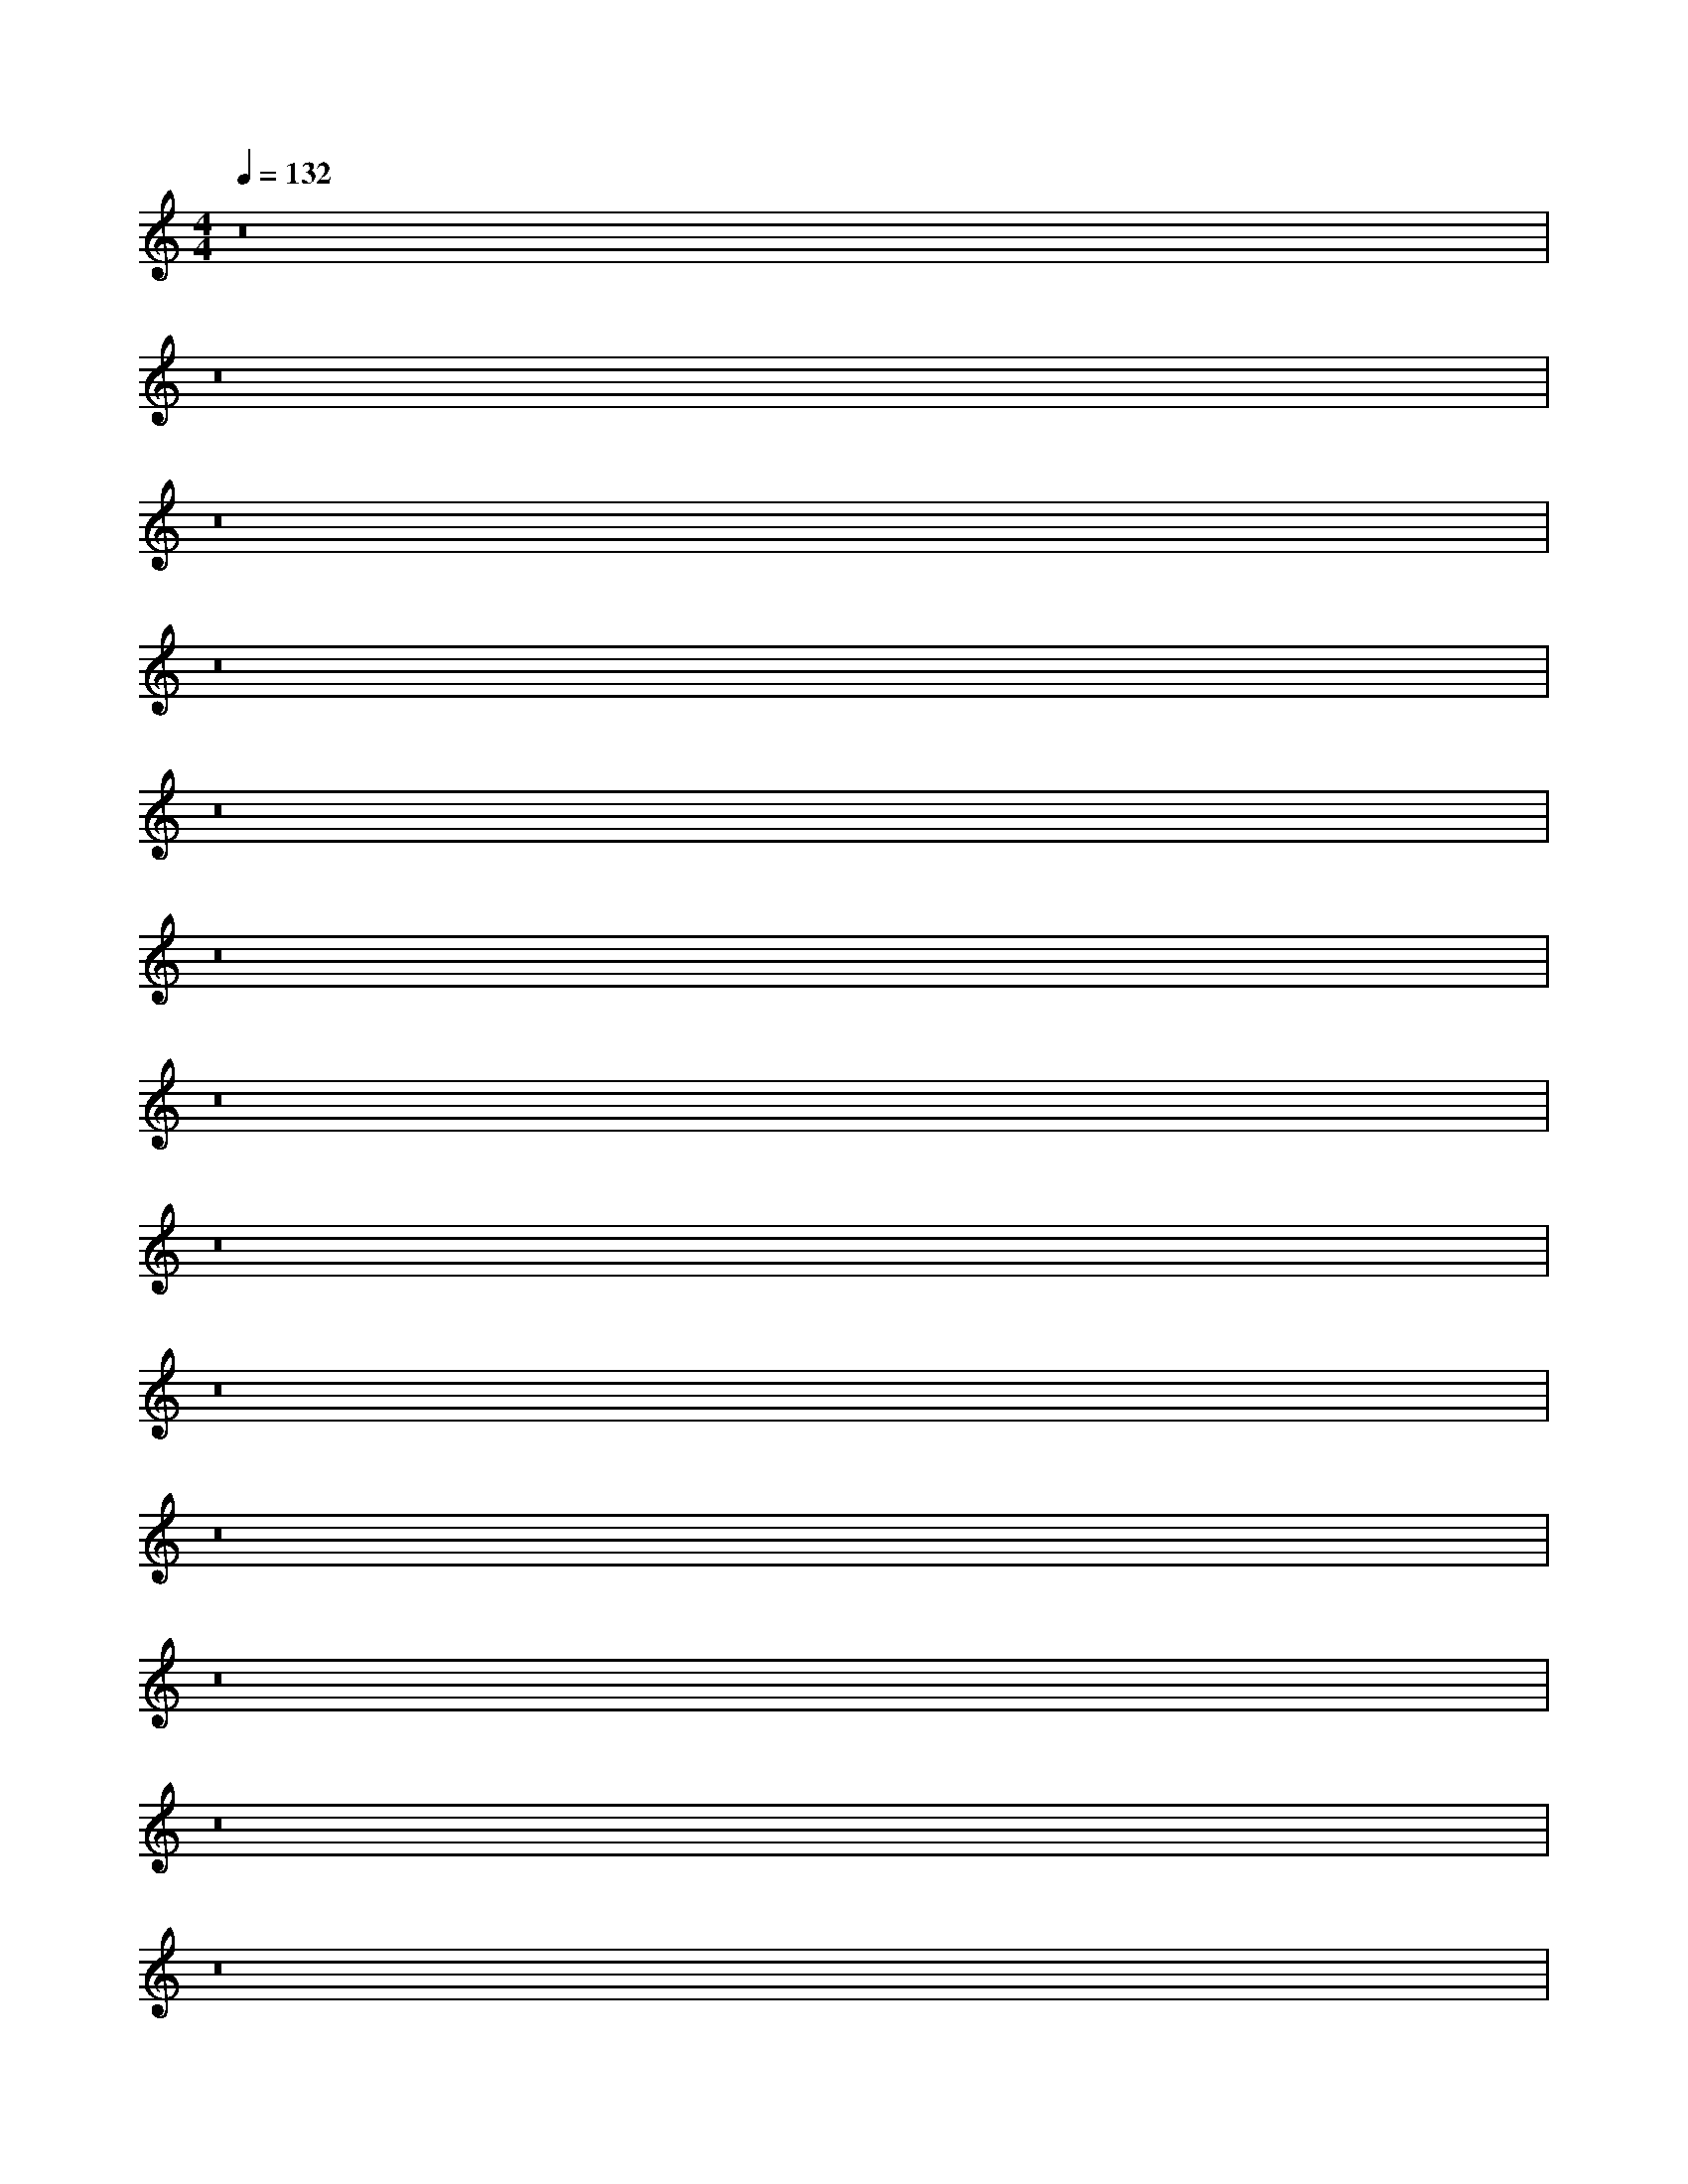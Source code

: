 X:40
L:1/8
Q:1/4=132
M:4/4
I:linebreak $
K:F
V:1 treble
V:2 bass
L:1/4
V:1
[K:C] z16 |$ z16 |$ z16 |$ z16 |$ z16 |$ z16 |$ z16 |$ z16 |$ z16 |$ z16 |$ z16 |$ z16 |$ z16 |$ %13
 z16 |$ z16 |$ z16 |$ z16 |$ z16 |$ z16 |$ %21
 z16 |$ z16 |$ z16 |$ z16 |$ z16 |$ z16 |$ z16 |$ z16 |$ z16 |$ %27
 [E,C]/-[E,C]/4 z/4 z [A,,E,]/-[A,,E,]/4 z/4 z [E,B,] z [A,,E,]/-[A,,E,-]/4E,/4 z [E,C]/-[E,C]/4 z/4 z [A,,E,]/-[A,,-E,]/4A,,/4 z [E,B,] z [A,,E,]/-[A,,E,-]/4E,/4 z |$ %28
 [F,D]/-[F,D]/4 z/4 z [B,,F,]/-[B,,F,]/4 z/4 z [F,C] z [B,,F,]/-[B,,F,-]/4F,/4 z [F,D]/-[F,D]/4 z/4 z [B,,F,]/-[B,,F,]/4 z/4 z [F,C] z [B,,F,]/-[B,,F,-]/4F,/4 z |$ %21
 [F,B,] z [F,,C,]/-[F,,C,]/4 z/4 z [E,A,]/-[E,A,]/4 z/4 z [F,,C,]/ z/ z [F,B,] z [F,,C,]/-[F,,C,]/4 z/4 z [E,A,]/-[E,A,-]/4A,/4 z [F,,C,-]/C,/4 z/4 z |$ %75
 [F,B,] z [D,,A,,]/-[D,,A,,]/4 z/4 z [E,A,]/-[E,A,]/4 z/4 z [D,,A,,]/ z/ z [F,B,]/-[F,B,-]/4B,/4 z [D,,A,,]/-[D,,A,,]/4 z/4 z [E,A,a]/4-[E,A,-A-a-]/[A,A-a]/4A/4 z/4 z [D,,A,,-]/A,,/4 z/4 z |$ %103
 [E,C-c-c'-][Ccc'][A,,E,E-e-][Ee] [E,B,Bb]-[E,B,-B-b-]/[B,B-b-]/[Bb]/[A,,E,-E-e-][E,E-e-]/[Ee]/ [E,Ccc']-[E,C-c-c'-]/4[Ccc']/-[Ccc']/4[A,,E,Ee]-[A,,E,E-e-]/4[Ee]/-[Ee]/4 [E,B,Bb]-[E,B,-B-b-]/4[B,Bb]/-[B,Bb]/4[A,,E,Ee]-[A,,E,E-e-]/4[Ee]/-[Ee]/4 [E,Ccc']-[E,C-c-c'-]/4[Ccc']/-[Ccc']/4[A,,E,Ee]-[A,,E,E-e-]/4[Ee]/-[Ee]/4 [E,B,Bb]-[E,B,-B-b-]/4[B,Bb]/-[B,Bb]/4[A,,E,Ee]-[A,,E,E-e-]/4[Ee]/-[Ee]/4 |$ %40
 [F,D-d-d'-][Ddd'][B,,F,F-f-][Ff] [F,Ccc']-[F,C-c-c'-]/[Ccc']/[B,,F,-F-f-][Ff] |$ %41
 [F,D-d-d'-][Ddd'][B,,F,F-f-][Ff] [F,Ccc']-[F,C-c-c'-]/[Ccc']/[B,,F,-F-f-][F,F-f-]/[Ff]/ [F,Ddd']-[F,D-d-d'-]/4[Ddd']/-[Ddd']/4[B,,F,Ff]-[B,,F,F-f-]/4[Ff]/-[Ff]/4 |$ %72
 [F,B,Bb]-[F,B,-B-b-]/4[B,Bb]/-[B,Bb]/4[A,,F-e-][Fe] [E,A,Aa]-[E,A,-A-a-]/4[A,Aa]/-[A,Aa]/4[A,,Fe]/-[A,,F-e-]/4[Fe]-[Fe]/4 [F,B,Bb]-[F,B,-B-b-]/4[B,Bb]/-[B,Bb]/4[A,,F-e-][Fe] [E,A,Aa]-[E,A,-A-a-]/4[A,Aa]/-[A,Aa]/4[A,,Fe]/-[A,,F-e-]/4[Fe]-[Fe]/4 [F,B,Bb]-[F,B,-B-b-]/4[B,Bb]/-[B,Bb]/4[A,,F-e-][Fe] [E,A,Aa]-[E,A,-A-a-]/4[A,Aa]/-[A,Aa]/4[A,,F-e-][Fe] |$ %88
 [E,C-c-c'-][Ccc'][A,,E,E-e-][Ee] [E,B,Bb]-[E,B,-B-b-]/[B,Bb]/[A,,E,-E-e-][E,E-e-]/[Ee]/ [E,Ccc']-[E,C-c-c'-]/4[Ccc']/-[Ccc']/4[A,,E,Ee]-[A,,E,E-e-]/4[Ee]/-[Ee]/4 [E,B,Bb]-[E,B,-B-b-]/4[B,Bb]/-[B,Bb]/4[A,,E,Ee]-[A,,E,E-e-]/4[Ee]/-[Ee]/4 [E,Ccc']-[E,C-c-c'-]/4[Ccc']/-[Ccc']/4[A,,E,Ee]-[A,,E,E-e-]/4[Ee]/-[Ee]/4 [E,B,Bb]-[E,B,-B-b-]/4[B,Bb]/-[B,Bb]/4[A,,E,Ee]-[A,,E,E-e-]/4[Ee]/-[Ee]/4 |$ %106
 [F,D-d-d'-][Ddd'][B,,F,F-f-][Ff] [F,Ccc']-[F,C-c-c'-]/[Ccc']/[B,,F,-F-f-][F,F-f-]/[Ff]/ [F,Ddd']-[F,D-d-d'-]/4[Ddd']/-[Ddd']/4[B,,F,Ff]-[B,,F,F-f-]/4[Ff]/-[Ff]/4 |$ %81
 [F,B,Bb]-[F,B,-B-b-]/4[B,Bb]/-[B,Bb]/4[C,F-e-][Fe] [E,A,Aa]-[E,A,-Aa-]/4[A,a]/-[A,a]/4[C,Fe]/-[C,F-e-]/4[Fe]-[Fe]/4 [F,B,Bb]-[F,B,-B-b-]/4[B,Bb]/-[B,Bb]/4[C,F-e-][Fe] [E,A,Aa]-[E,A,-Aa-]/4[A,a]/-[A,a]/4[C,Fe]/-[C,F-e-]/4[Fe]-[Fe]/4 [F,B,Bb]-[F,B,-B-b-]/4[B,Bb]/-[B,Bb]/4[A,,F-e-][Fe] [E,A,Aa]-[E,A,-A-a-]/4[A,Aa]/-[A,Aa]/4[A,,Fe]/-[A,,F-e-]/4[Fe]-[Fe]/4 [F,B,Bb]-[F,B,-B-b-]/4[B,Bb]/-[B,Bb]/4[A,,F-e-][Fe] |$ %102
 [E,C-c-c'-][Ccc'][A,,E,E-e-][Ee] [E,B,Bb]-[E,B,-B-b-]/[B,Bb]/[A,,E,-E-e-][E,E-e-]/[Ee]/ [E,Ccc']-[E,C-c-c'-]/4[Ccc']/-[Ccc']/4[A,,E,Ee]-[A,,E,E-e-]/4[Ee]/-[Ee]/4 [E,B,b]-[E,B,-B-b-]/4[B,Bb]/-[B,Bb]/4[A,,E,Ee]-[A,,E,E-e-]/4[Ee]/-[Ee]/4 |$ %40
 [F,D-d-d'-][Ddd'][B,,F,F-f-][Ff] [F,Ccc']-[F,C-c-c'-]/[Ccc']/[B,,F,-F-f-][F,F-f-]/[Ff]/ [F,Ddd']-[F,D-d-d'-]/4[Ddd']/-[Ddd']/4[B,,F,Ff]-[B,,F,F-f-]/4[Ff]/-[Ff]/4 [F,Ccc']-[F,C-c-c'-]/4[Ccc']/-[Ccc']/4[B,,F,Ff]-[B,,F,F-f-]/4[Ff]/-[Ff]/4 [F,Ccc']-[F,C-c-c'-]/4[Ccc']/-[Ccc']/4[B,,F,Ff]-[B,,F,F-f-]/4[Ff]/-[Ff]/4 [F,Ccc']-[F,C-c-c'-]/4[Ccc']/-[Ccc']/4[B,,F,Ff]-[B,,F,F-f-]/4[Ff]/-[Ff]/4 |$ %44
 [F,B,Bb]-[F,B,-B-b-]/4[B,Bb]/-[B,Bb]/4[C,F-e-][Fe] [E,A,Aa]-[E,A,-A-a-]/4[A,Aa]/-[A,Aa]/4[C,Fe]/-[C,F-e-]/4[Fe]-[Fe]/4 [F,B,Bb]-[F,B,-B-b-]/4[B,Bb]/-[B,Bb]/4[C,F-e-][Fe] [E,A,Aa]-[E,A,-A-a-]/4[A,Aa]/-[A,Aa]/4[C,Fe]/-[C,F-e-]/4[Fe]-[Fe]/4 [F,B,Bb]-[F,B,-B-b-]/4[B,Bb]/-[B,Bb]/4[A,,F-e-][Fe] [E,A,Aa]-[E,A,-Aa-]/4[A,-Aa]/4A/-A/4 z/4 [Ddd']/-[Ddd']/4[B,,F,Ff]-[B,,F,F-f-]/4[Ff]/-[Ff]/4 [F,Ccc']-[F,C-c-c'-]/4[Ccc']/-[Ccc']/4[B,,F,Ff]-[B,,F,F-f-]/4[Ff]/-[Ff]/4 [F,Ccc']-[F,C-c-c'-]/4[Ccc']/-[Ccc']/4[B,,F,Ff]-[B,,F,F-f-]/4[Ff]/-[Ff]/4 [F,Ccc']-[F,C-c-c'-]/4[Ccc']/-[Ccc']/4[B,,F,Ff]-[B,,F,F-f-]/4[Ff]/-[Ff]/4 [F,Ccc']-[F,C-c-c'-]/4[Ccc']/-[Ccc']/4[B,,F,Ff]-[B,,F,F-f-]/4[Ff]/-[Ff]/4 |$ %79
 [F,B,Bb]-[F,B,-B-b-]/4[B,Bb]/-[B,Bb]/4[C,F-e-][Fe] [E,A,Aa]-[E,A,-A-a-]/4[A,Aa]/-[A,Aa]/4[C,Fe]/-[C,F-e-]/4[Fe]-[Fe]/4 [F,B,Bb]-[F,B,-B-b-]/4[B,Bb]/-[B,Bb]/4[C,F-e-][Fe] [E,A,Aa]-[E,A,-A-a-]/4[A,Aa]/-[A,Aa]/4[C,Fe]/-[C,F-e-]/4[Fe]-[Fe]/4 [F,B,Bb]-[F,B,-B-b-]/4[B,Bb]/-[B,Bb]/4[C,F-e-][Fe] [E,A,Aa]-[E,A,-A-a-]/4[A,Aa]/-[A,Aa]/4[C,Fe]/-[C,F-e-]/4[Fe]-[Fe]/4 [F,B,Bb]-[F,B,-B-b-]/4[B,Bb]/-[B,Bb]/4[C,F-e-][Fe] [E,A,Aa]-[E,A,-A-a-]/4[A,Aa]/-[A,Aa]/4[C,Fe]/-[C,F-e-]/4[Fe]-[Fe]/4 [F,B,Bb]-[F,B,-B-b-]/4[B,Bb]/-[B,Bb]/4[A,,F-e-][Fe] [E,A,Aa]-[E,A,-A-a-]/4[A,Aa]/-[A,Aa]/4[A,,Fe]/-[A,,F-e-]/4[Fe]-[Fe]/4 [F,B,Bb]-[F,B,-B-b-]/4[B,Bb]/-[B,Bb]/4[A,,F-e-][Fe] [E,A,Aa]-[E,A,-A-a-]/4[A,Aa]/-[A,Aa]/4[A,,Fe]/-[A,,F-e-]/4[Fe]-[Fe]/4 [F,B,Bb]-[F,B,-B-b-]/4[B,B-b-]/4[B,Bb]/-[B,Bb]/4[A,,F-e-][Fe] [E,A,Aa]-[E,A,-Aa-]/4[A,a]/-[A,a]/4[A,,Fe]/-[A,,F-e-]/4[Fe]-[Fe]/4 [F,B,Bb]-[F,B,-B-b-]/4[B,Bb]/-[B,Bb]/4[C,F-e-][Fe] [E,A,Aa]-[E,A,-A-a-]/4[A,Aa]/-[A,Aa]/4[C,Fe]/-[C,F-e-]/4[Fe]-[Fe]/4 [F,B,Bb]-[F,B,-B-b-]/4[B,Bb]/-[B,Bb]/4[C,F-e-][Fe] [E,A,Aa]-[E,A,-A-a-]/4[A,Aa]/-[A,Aa]/4[C,Fe]/-[C,F-e-]/4[Fe]-[Fe]/4 [F,B,Bb]-[F,B,-B-b-]/4[B,Bb]/-[B,Bb]/4[C,F-e-][Fe] [E,A,Aa]-[E,A,-A-a-]/4[A,Aa]/-[A,Aa]/4[C,Fe]/-[C,F-e-]/4[Fe]-[Fe]/4 [F,B,Bb]-[F,B,-B-b-]/4[B,Bb]/-[B,Bb]/4[C,F-e-][Fe] [E,A,Aa]-[E,A,-A-a-]/4[A,a]/-[A,Aa]/4[C,Fe]/-[C,F-e-]/4[Fe]-[Fe]/4 [F,B,Bb]-[F,B,-B-b-]/4[B,Bb]/-[B,Bb]/4[C,F-e-][Fe] [E,A,Aa]-[E,A,-A-a-]/4[A,Aa]/-[A,Aa]/4[C,Fe]/-[C,F-e-]/4[Fe]-[Fe]/4 [F,B,Bb]-[F,B,-B-b-]/4[B,Bb]/-[B,Bb]/4[C,F-e-][Fe] [E,A,Aa]-[E,A,-A-a-]/4[A,Aa]/-[A,Aa]/4[C,Fe]/-[C,F-e-]/4[Fe]-[Fe]/4 [F,B,Bb]-[F,B,-B-b-]/4[B,Bb]/-[B,Bb]/4[^C,F-e-][Fe] [E,A,Aa]-[E,A,-A-a-]/4[A,Aa]/-[A,Aa]/4[C,Fe]/-[C,F-e-]/4[Fe]-[Fe]/4 [F,B,Bb]-[F,B,-B-b-]/4[B,Bb]/-[B,Bb]/4[C,F-e-][Fe] [E,A,Aa]-[E,A,-A-a-]/4[A,Aa]/-[A,Aa]/4[C,Fe]/-[C,F-e-]/4[Fe]-[Fe]/4 [F,B,Bb]-[F,B,-B-b-]/4[B,Bb]/-[B,Bb]/4[C,F-e-][Fe] [E,A,Aa]-[E,A,-A-a-]/4[A,Aa]/-[A,Aa]/4[C,Fe]/-[C,F-e-]/4[Fe]-[Fe]/4 [F,B,Bb]-[F,B,-B-b-]/4[B,Bb]/-[B,Bb]/4[C,F-e-][Fe] [E,A,Aa]-[E,A,-A-a-]/4[A,Aa]/-[A,Aa]/4[C,Fe]/-[C,F-e-]/4[Fe]-[Fe]/4 [F,B,Bb]-[F,B,-B-b-]/4[B,Bb]/-[B,Bb]/4[A,,F-e-][Fe] [E,A,Aa]-[E,A,-A-a-]/4[A,Aa]/-[A,Aa]/4[A,,Fe]/-[A,,F-e-]/4[Fe]-[Fe]/4 [F,B,Bb]-[F,B,-B-b-]/4[B,Bb]/-[B,Bb]/4[A,,F-e-][Fe] [E,A,Aa]-[E,A,-A-a-]/4[A,Aa]/-[A,Aa]/4[A,,Fe]/-[A,,F-e-]/4[Fe]-[Fe]/4 [F,B,Bb]-[F,B,-B-b-]/4[B,Bb]/-[B,Bb]/4[A,,F-e-][Fe] [E,A,Aa]-[E,A,-A-a-]/4[A,Aa]/-[A,Aa]/4[A,,Fe]/-[A,,F-e-]/4[Fe]-[Fe]/4 [F,B,Bb]-[F,B,-B-b-]/4[B,Bb]/-[B,Bb]/4[A,,F-e-][Fe] [E,A,Aa]-[E,A,-Aa-]/4[A,a]/-[A,a]/4[A,,Fe]/-[A,,F-e-]/4[Fe]-[Fe]/4 [F,B,Bb]-[F,B,-B-b-]/4[B,Bb]/-[B,Bb]/4[A,,F-e-][Fe] [E,A,Aa]-[E,A,A-a-]/4[A,Aa]/-[A,Aa]/4[A,,Fe]/-[A,,F-e-]/4[Fe]-[Fe]/4 [F,B,Bb]-[F,B,-B-b-]/4[B,Bb]/-[B,Bb]/4[A,,F-e-][Fe] [E,A,Aa]-[E,A,-A-a-]/4[A,Aa]/-[A,Aa]/4[A,,Fe]/-[A,,F-e-]/4[Fe]-[Fe]/4 [F,B,Bb]-[F,B,-B-b-]/4[B,Bb]/-[B,Bb]/4[A,,F-e-][Fe] [E,A,Aa]-[E,A,-A-a-]/4[A,Aa]/-[A,Aa]/4[A,,Fe]/-[A,,F-e-]/4[Fe]-[Fe]/4 [F,B,Bb]-[F,B,-B-b-]/4[B,Bb]/-[B,Bb]/4[A,,F-e-][Fe] [E,A,Aa]-[E,A,-A-a-]/4[A,Aa]/-[A,Aa]/4[A,,Fe]/-[A,,F-e-]/4[Fe]-[Fe]/4 [F,B,Bb]-[F,B,-B-b-]/4[B,Bb]/-[B,Bb]/4[A,,F-e-][Fe] [E,A,Aa]-[E,A,-Aa-]/4[A,a]/-[A,a]/4[A,,Fe]/-[A,,F-e-]/4[Fe]-[Fe]/4 [F,B,Bb]-[F,B,-B-b-]/4[B,Bb]/-[B,Bb]/4[A,,F-e-][Fe] [E,A,Aa]-[E,A,-A-a-]/4[A,Aa]/-[A,Aa]/4[A,,Fe]/-[A,,F-e-]/4[Fe]-[Fe]/4 [F,B,Bb]-[F,B,-B-b-]/4[B,Bb]/-[B,Bb]/4[A,,Fe]-[A,,F-e-]/4[Fe]-[Fe]/4 [F,B,Bb]-[F,B,-B-b-]/4[B,Bb]/-[B,Bb]/4[C,F-e-][Fe] [E,A,Aa]-[E,A,-A-a-]/4[A,Aa]/-[A,Aa]/4[C,Fe]/-[C,F-e-]/4[Fe]-[Fe]/4 [F,B,Bb]-[F,B,-B-b-]/4[B,Bb]/[A,,F-e-][Fe] [E,A,Aa]-[E,A,-A-a-]/4[A,Aa]/-[A,Aa]/4[C,Fe]/-[C,F-e-]/4[Fe]-[Fe]/4 [F,B,Bb]-[F,B,-B-b-]/4[B,Bb]/-[B,Bb]/4[A,,F-e-][Fe] [E,A,Aa]-[E,A,-A-a-]/4[A,Aa]/-[A,Aa]/4[A,,Fe]/-[A,,F-e-]/4[Fe]-[Fe]/4 [F,B,Bb]-[F,B,-B-b-]/4[B,Bb]/-[B,Bb]/4[A,,F-e-][Fe] [E,A,Aa]-[E,A,-A-a-]/4[A,Aa]/-[A,Aa]/4[A,,Fe]/-[A,,F-e-]/4[Fe]-[Fe]/4 [F,B,Bb]-[F,B,-B-b-]/4[B,Bb]/-[B,Bb]/4[A,,F-e-][Fe] [E,A,Aa]-[E,A,-A-a-]/4[A,Aa]/-[A,Aa]/4[A,,Fe]/-[A,,F-e-]/4[Fe]-[Fe]/4 [F,B,Bb]-[F,B,-B-b-]/4[B,Bb]/-[B,Bb]/4[A,,F-e-][Fe] [E,A,Aa]-[E,A,-A-a-]/4[A,Aa]/-[A,Aa]/4[A,,Fe]/-[A,,F-e-]/4[Fe]-[Fe]/4 [F,B,Bb]-[F,B,-B-b-]/4[B,Bb]/-[B,Bb]/4[A,,F-e-][Fe] [E,A,Aa]-[E,A,-A-a-]/4[A,Aa]/-[A,Aa]/4[A,,Fe]/-[A,,F-e-]/4[Fe]-[Fe]/4 [F,B,Bb]-[F,B,-B-b-]/4[B,Bb]/-[B,Bb]/4[A,,F-e-][Fe] [E,A,Aa]-[E,A,-Aa-]/4[A,a]/-[A,a]/4[A,,Fe]/-[A,,F-e-]/4[Fe]-[Fe]/4 [F,B,Bb]-[F,B,-B-b-]/4[B,Bb]/-[B,Bb]/4[A,,F-e-][Fe] [E,A,Aa]-[E,A,-A-a-]/4[A,Aa]/-[A,Aa]/4[A,,Fe]/-[A,,F-e-]/4[Fe]-[Fe]/4 [F,B,Bb]-[F,B,-B-b-]/4[B,Bb]/-[B,Bb]/4[A,,F-e-][Fe] [E,A,Aa]-[E,A,-A-a-]/4[A,Aa]/-[A,Aa]/4[A,,Fe]/-[A,,F-e-]/4[Fe]-[Fe]/4 [F,B,Bb]-[F,B,-B-b-]/4[B,Bb]/-[B,Bb]/4[A,,F-e-][Fe] |$ %82
 [E,C-c-c'-][Ccc'][A,,E,E-e-][Ee] [E,B,Bb]-[E,B,-B-b-]/[B,Bb]/[A,,E,-E-e-][E,E-e-]/[Ee]/ [E,Ccc']-[E,C-c-c'-]/4[Ccc']/-[Ccc']/4[A,,E,Ee]-[A,,E,E-e-]/4[Ee]/-[Ee]/4 |$ %93
 [F,D-d-d'-][Ddd'][B,,F,F-f-][Ff] [F,Ccc']-[F,C-c-c'-]/[Ccc']/[B,,F,-F-f-][F,F-f-]/[Ff]/ [F,Ddd']-[F,D-d-d'-]/4[Ddd']/-[Ddd']/4[B,,F,Ff]-[B,,F,F-f-]/4[Ff]/-[Ff]/4 |$ %99
 [F,B,Bb]-[F,B,-B-b-]/4[B,Bb]/-[B,Bb]/4[A,,F-e-][Fe] [E,A,Aa]-[E,A,-A-a-]/4[A,Aa]/-[A,Aa]/4[A,,Fe]/-[A,,F-e-]/4[Fe]-[Fe]/4 [F,B,Bb]-[F,B,-B-b-]/4[B,Bb]/-[B,Bb]/4[C,F-e-][Fe] [E,A,Aa]-[E,A,-Aa-]/4[A,a]/-[A,a]/4[C,Fe]/-[C,F-e-]/4[Fe]-[Fe]/4 [F,B,Bb]-[F,B,-B-b-]/4[B,Bb]/-[B,Bb]/4[C,F-e-][Fe] [E,A,Aa]-[E,A,-A-a-]/4[A,Aa]/-[A,Aa]/4[C,Fe]/-[C,F-e-]/4[Fe]-[Fe]/4 [F,B,Bb]-[F,B,-B-b-]/4[B,Bb]/-[B,Bb]/4[C,F-e-][Fe] [E,A,Aa]-[E,A,-A-a-]/4[A,Aa]/-[A,Aa]/4[A,,Fe]/-[A,,F-e-]/4[Fe]-[Fe]/4 [F,B,Bb]-[F,B,-B-b-]/4[B,Bb]/-[B,Bb]/4[A,,F-e-][Fe] |$ %93
 [E,C-c-c'-][Ccc'][A,,E,E-e-][Ee] [E,B,Bb]-[E,B,-B-b-]/[B,Bb]/[A,,E,-E-e-][E,E-e-]/[Ee]/ [E,Ccc']-[E,C-c-c'-]/4[Ccc']/-[Ccc']/4[A,,E,Ee]-[A,,E,E-e-]/4[Ee]/-[Ee]/4 |$ %42
 [F,D-d-d'-][Ddd'][B,,F,F-f-][Ff] [F,Ccc']-[F,C-c-c'-]/[Ccc']/[B,,F,-F-f-][F,F-f-]/[Ff]/ [F,Ddd']-[F,D-d-d'-]/4[Ddd']/-[Ddd']/4[B,,F,Ff]-[B,,F,F-f
